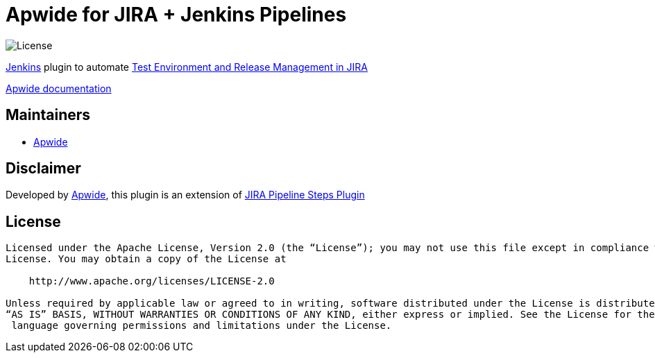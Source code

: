 = Apwide for JIRA + Jenkins Pipelines

image:https://img.shields.io/badge/License-Apache%202.0-blue.svg[License]

https://jenkins.io/[Jenkins] plugin to automate https://marketplace.atlassian.com/plugins/com.holydev.env.plugin.jira-holydev-env-plugin/server/overview[Test Environment and Release Management in JIRA]

https://apwide.com/documentation[Apwide documentation]


== Maintainers

* https://github.com/apwide[Apwide]

== Disclaimer

Developed by https://github.com/apwide[Apwide], this plugin is an extension of https://github.com/jenkinsci/jira-steps-plugin[JIRA Pipeline Steps Plugin]

== License
-------
Licensed under the Apache License, Version 2.0 (the “License”); you may not use this file except in compliance with the
License. You may obtain a copy of the License at

    http://www.apache.org/licenses/LICENSE-2.0

Unless required by applicable law or agreed to in writing, software distributed under the License is distributed on an
“AS IS” BASIS, WITHOUT WARRANTIES OR CONDITIONS OF ANY KIND, either express or implied. See the License for the specific
 language governing permissions and limitations under the License.
